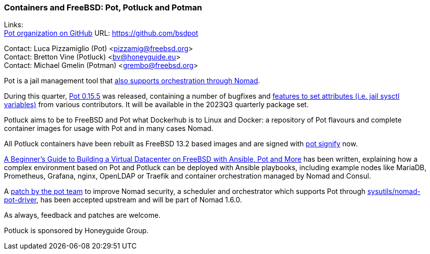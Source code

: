=== Containers and FreeBSD: Pot, Potluck and Potman

Links: +
link:https://github.com/bsdpot[Pot organization on GitHub] URL: link:https://github.com/bsdpot[]

Contact: Luca Pizzamiglio (Pot) <pizzamig@freebsd.org> +
Contact: Bretton Vine (Potluck) <bv@honeyguide.eu> +
Contact: Michael Gmelin (Potman) <grembo@freebsd.org>

Pot is a jail management tool that link:https://www.freebsd.org/news/status/report-2020-01-2020-03/#pot-and-the-nomad-pot-driver[also supports orchestration through Nomad].

During this quarter, link:https://github.com/bsdpot/pot/releases/tag/0.15.5[Pot 0.15.5] was released, containing a number of bugfixes and link:https://github.com/bsdpot/pot/pull/263[features to set attributes (i.e. jail sysctl variables)] from various contributors.
It will be available in the 2023Q3 quarterly package set. 

Potluck aims to be to FreeBSD and Pot what Dockerhub is to Linux and Docker: a repository of Pot flavours and complete container images for usage with Pot and in many cases Nomad.

All Potluck containers have been rebuilt as FreeBSD 13.2 based images and are signed with link:https://github.com/bsdpot/pot/pull/242[pot signify] now.

link:https://honeyguide.eu/posts/ansible-pot-foundation/[A Beginner's Guide to Building a Virtual Datacenter on FreeBSD with Ansible, Pot and More] has been written, explaining how a complex environment based on Pot and Potluck can be deployed with Ansible playbooks, including example nodes like MariaDB, Prometheus, Grafana, nginx, OpenLDAP or Traefik and container orchestration managed by Nomad and Consul.

A link:https://github.com/hashicorp/nomad/pull/13343[patch by the pot team] to improve Nomad security, a scheduler and orchestrator which supports Pot through link:https://cgit.freebsd.org/ports/tree/sysutils/nomad[sysutils/nomad-pot-driver], has been accepted upstream and will be part of Nomad 1.6.0.

As always, feedback and patches are welcome.

Potluck is sponsored by Honeyguide Group.
